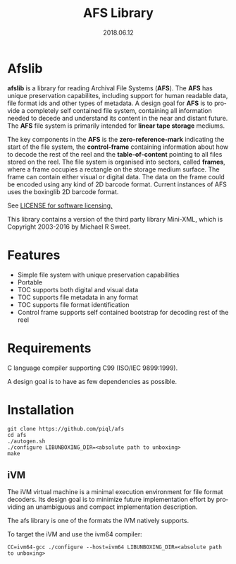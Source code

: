 #+TITLE:AFS Library
#+EMAIL:office@piql.com
#+DATE:2018.06.12
#+DESCRIPTION:Archival File System Library
#+OPTIONS: toc:nil
#+OPTIONS: ^:nil
#+LANGUAGE: en
#+CREATOR: Copyright (c) 2018 <a href="http://www.piql.com">Piql AS</a>

* Afslib

*afslib* is a library for reading Archival File Systems (*AFS*). The *AFS* has unique preservation capabilites, including support for human readable data, file format ids and other types of metadata. A design goal for *AFS* is to provide a completely self contained file system, containing all information needed to decede and understand its content in the near and distant future. The *AFS* file system is primarily intended for *linear tape storage* mediums.

The key components in the *AFS* is the *zero-reference-mark* indicating the start of the file system, the *control-frame* containing information about how to decode the rest of the reel and the *table-of-content* pointing to all files stored on the reel. The file system is organised into sectors, called *frames*, where a frame occupies a rectangle on the storage medium surface. The frame can contain either visual or digital data. The data on the frame could be encoded using any kind of 2D barcode format. Current instances of AFS uses the boxinglib 2D barcode format.

See [[./LICENSE][LICENSE for software licensing.]]

This library contains a version of the third party library Mini-XML, which is Copyright 2003-2016 by Michael R Sweet.

#+TOC: headlines 5

* Features

- Simple file system with unique preservation capabilities
- Portable
- TOC supports both digital and visual data
- TOC supports file metadata in any format
- TOC supports file format identification
- Control frame supports self contained bootstrap for decoding rest of the reel

* Requirements

C language compiler supporting C99 (ISO/IEC 9899:1999).

A design goal is to have as few dependencies as possible.

* Installation

#+BEGIN_SRC shell
git clone https://github.com/piql/afs
cd afs
./autogen.sh
./configure LIBUNBOXING_DIR=<absolute path to unboxing>
make
#+END_SRC

** iVM
The iVM virtual machine is a minimal execution environment for file format decoders. Its design goal is to minimize future implementation effort by providing an unambiguous and compact implementation description.

The afs library is one of the formats the iVM natively supports.

To target the iVM and use the ivm64 compiler:
#+BEGIN_SRC shell
CC=ivm64-gcc ./configure --host=ivm64 LIBUNBOXING_DIR=<absolute path to unboxing>
#+END_SRC


# * Sample Applications
# - *tests/unboxingdata*: Unittests for the unboxing library.



